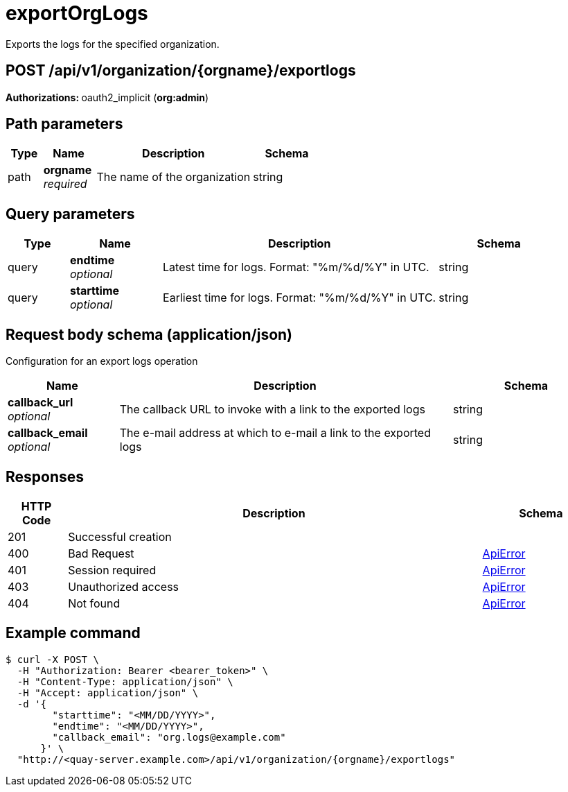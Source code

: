 :_mod-docs-content-type: REFERENCE


= exportOrgLogs
Exports the logs for the specified organization.

[discrete]
== POST /api/v1/organization/{orgname}/exportlogs



**Authorizations: **oauth2_implicit (**org:admin**)


[discrete]
== Path parameters

[options="header", width=100%, cols=".^2a,.^3a,.^9a,.^4a"]
|===
|Type|Name|Description|Schema
|path|**orgname** + 
_required_|The name of the organization|string
|===


[discrete]
== Query parameters

[options="header", width=100%, cols=".^2a,.^3a,.^9a,.^4a"]
|===
|Type|Name|Description|Schema
|query|**endtime** + 
_optional_|Latest time for logs. Format: "%m/%d/%Y" in UTC.|string
|query|**starttime** + 
_optional_|Earliest time for logs. Format: "%m/%d/%Y" in UTC.|string
|===


[discrete]
== Request body schema (application/json)

Configuration for an export logs operation

[options="header", width=100%, cols=".^3a,.^9a,.^4a"]
|===
|Name|Description|Schema
|**callback_url** + 
_optional_|The callback URL to invoke with a link to the exported logs|string
|**callback_email** + 
_optional_|The e-mail address at which to e-mail a link to the exported logs|string
|===


[discrete]
== Responses

[options="header", width=100%, cols=".^2a,.^14a,.^4a"]
|===
|HTTP Code|Description|Schema
|201|Successful creation|
|400|Bad Request|&lt;&lt;_apierror,ApiError&gt;&gt;
|401|Session required|&lt;&lt;_apierror,ApiError&gt;&gt;
|403|Unauthorized access|&lt;&lt;_apierror,ApiError&gt;&gt;
|404|Not found|&lt;&lt;_apierror,ApiError&gt;&gt;
|===

[discrete]
== Example command
[source,terminal]
----
$ curl -X POST \
  -H "Authorization: Bearer <bearer_token>" \
  -H "Content-Type: application/json" \
  -H "Accept: application/json" \
  -d '{
        "starttime": "<MM/DD/YYYY>",
        "endtime": "<MM/DD/YYYY>",
        "callback_email": "org.logs@example.com"
      }' \
  "http://<quay-server.example.com>/api/v1/organization/{orgname}/exportlogs"
----